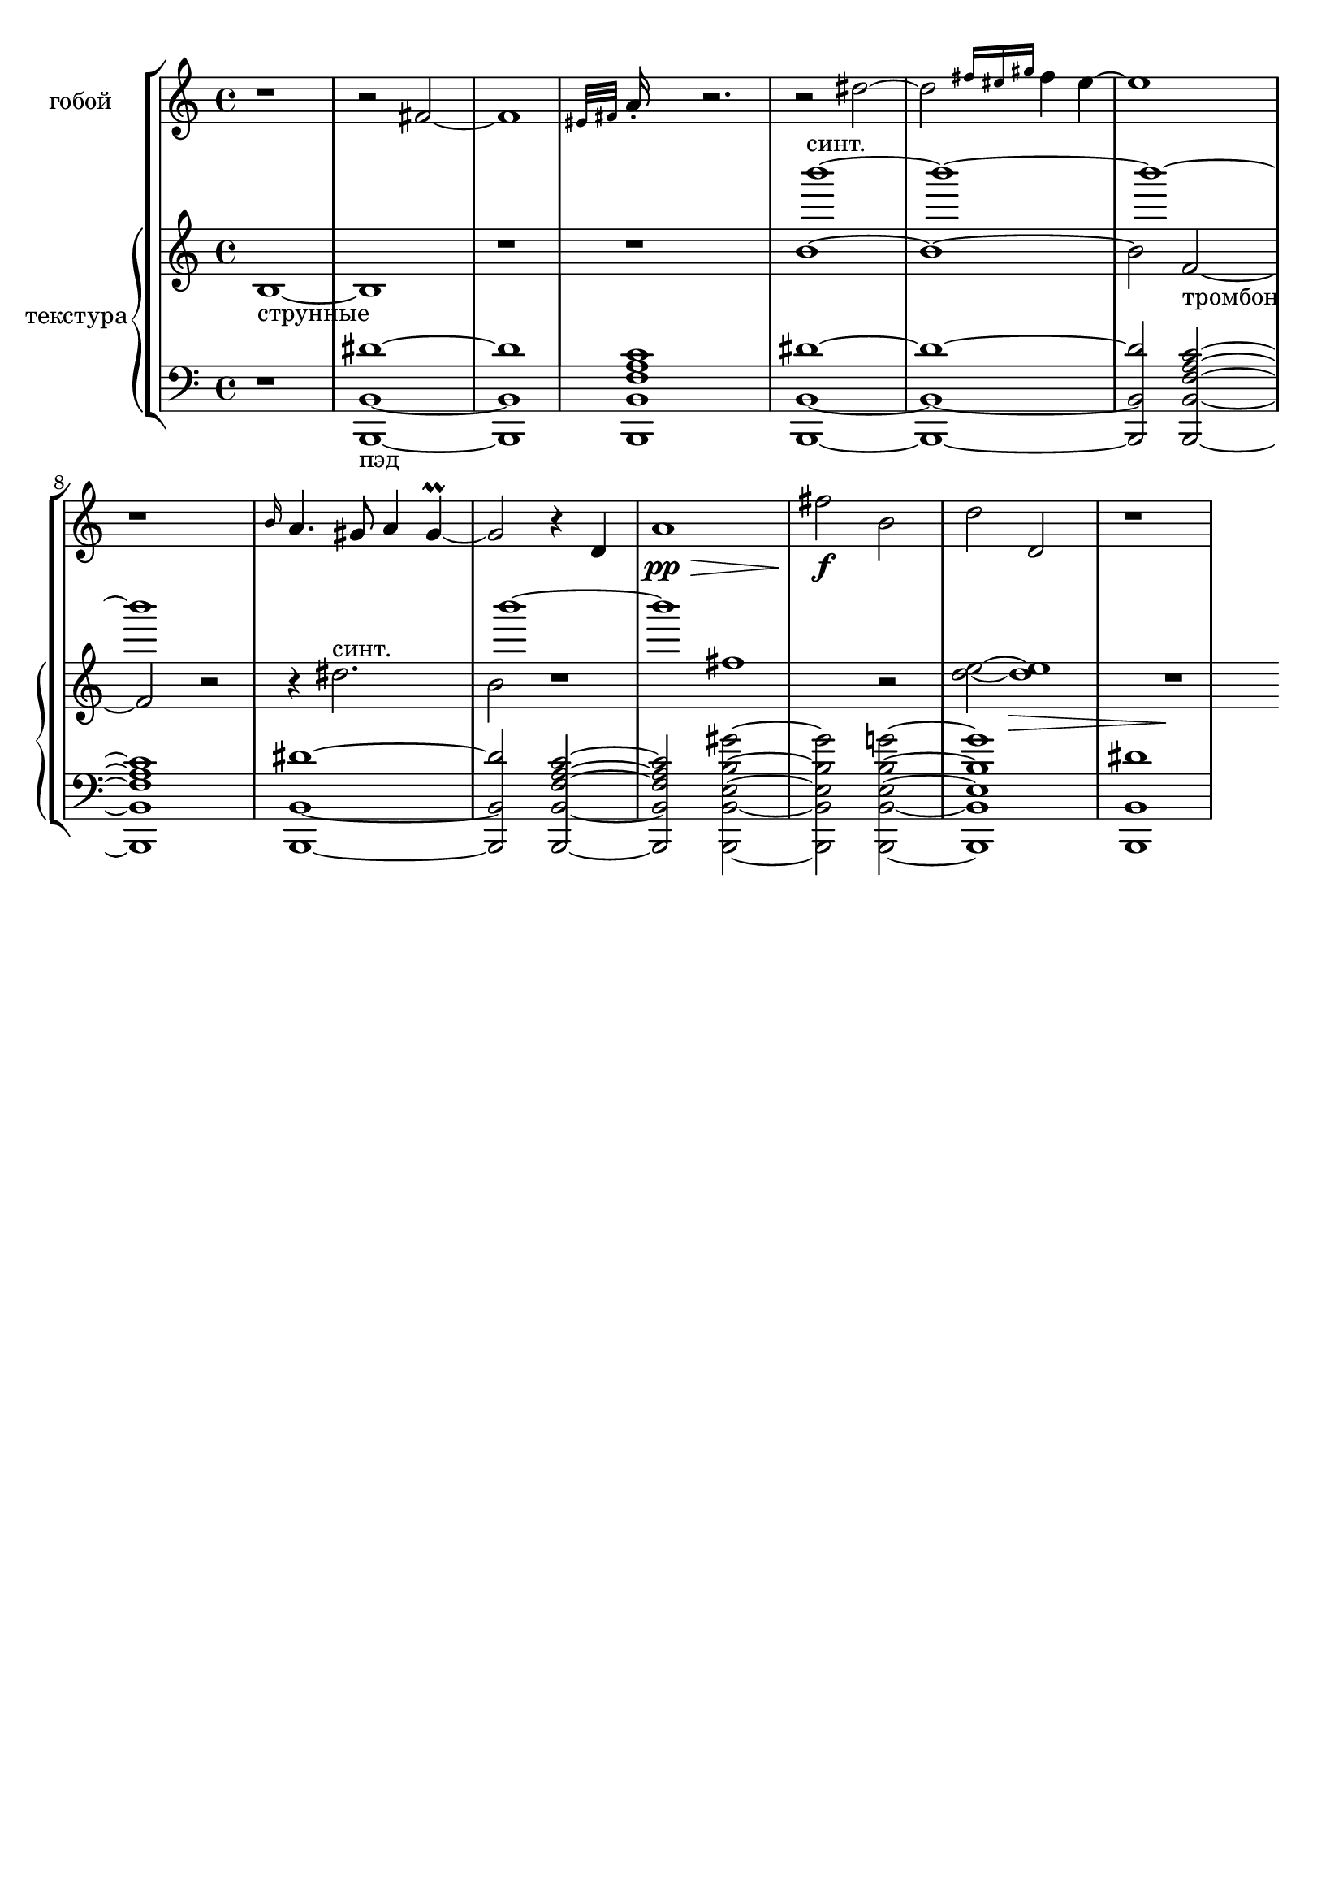\version "2.18.2"
\header {
  tagline = ""  % removed
}

\parallelMusic #'(voiceA rhMusic voiceB lhMusic) {

	%--------------------bar1 

	\time 4/4
	r1 |
	s1 |
	b1~_"струнные" |
	r1 |
	%--------------------bar2 

	r2 fis~ |
	s1 |
	b1 |
	<b,, b, dis'>1~_"пэд" |
	%--------------------bar3 

	fis1 |
	s1 |
	r1 |
	<b,, b, dis'>1 |
	%--------------------bar4 	

	\grace {eis32 fis} a16-. s8. r2. |
	s1 |
	r1 |
	<b,, b, c' f a>1 |
	%--------------------bar5 

	r2 dis2~ |
	b'''1~^"синт." |
	b'1~ |
	<b,, b, dis'>1~ |
	%--------------------bar6 

	dis2 \grace {fis16 eis gis} fis4 eis~ |
	b1~ |
	b1~ |
	<b,, b, dis'>1~ |
	%--------------------bar7 

	eis1 |
	b1~ |
	b2 f2~_"тромбон" |
	<b,, b, dis'>2 <b,, b, c' f a>2~ |
	%--------------------bar8 	

	r1 |
	b1 |
	f2 r2 |
	<b,, b, c' f a>1 |
	%--------------------bar9 

	\grace b16 a4. gis8 a4 gis\prall~ |
	s1 |
	r4 dis'2.^"синт." |
	<b,, b, dis'>1~ |

	%--------------------bar10 

	gis2 r4 d |
	b1~ |
	b2 r1 |
	<b,, b, dis'>2 <b,, b, c' f a>2~ |

	%--------------------bar11 

	a'1\pp\> |
	b1 |
	fis'1 |
	<b,, b, c' f a>2 <b,, b, b e gis'>2~ |

	%--------------------bar12 

	fis'2\!\f  b, |
	s1 |
	r2 <d e>2~ |
	<b,, b, b e gis'>2 <b,, b, b e g'>2~ |
	%--------------------bar13 

	d2 d,\> |
	s1 |
	<d e>1\> |
	<b,, b, b e g'>1 |
	%--------------------bar14 

	r1 |
	s1 |
	r1\! |
	<b,, b, dis'>1~ |



	}


\score {
   \new StaffGroup <<
     \new Staff
     \with {  
     instrumentName = #"гобой"
   }
     \relative c' {\voiceA}
    \new PianoStaff 
    \with {instrumentName = #"текстура"}
    <<
      \new Staff = "RH" 
    %\with {instrumentName = #"текстура"} 
      <<
	\relative c'
	\rhMusic
	\relative c'
	\voiceB
      >>
      \new Staff = "LH" 
    %\with {instrumentName = #"виол."} 
      <<
	\relative c'
	\clef "bass"
	\lhMusic 
      >>
    >>
  >>
}
